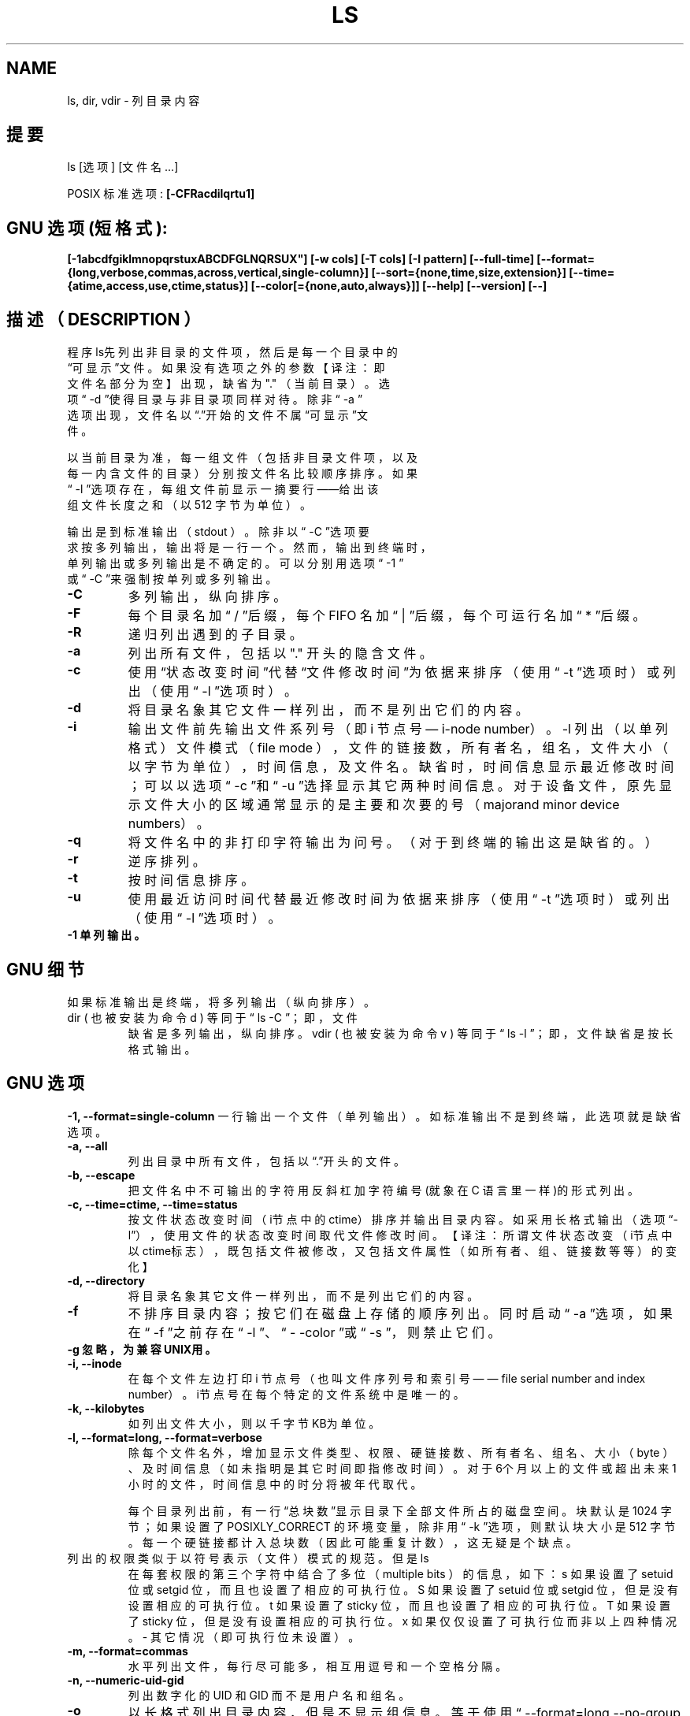 .\" Copyright Andries Brouwer, Ragnar Hojland Espinosa and A. Wik, 1998.
.\"
.\" This file may be copied under the conditions described
.\" in the LDP GENERAL PUBLIC LICENSE, Version 1, September 1998
.\" that should have been distributed together with this file.
.\"
.TH LS 1 "November 1998" "GNU fileutils 4.0"
.SH NAME
ls, dir, vdir \- 列目录内容

.SH 提要
ls [选项] [文件名...]
.sp
POSIX 标准选项:
.B "[-CFRacdilqrtu1]"
.SH GNU 选项 (短格式):
.B [-1abcdfgiklmnopqrstuxABCDFGLNQRSUX"] 
.B [-w cols] [-T cols] [-I pattern] 
.B [--full-time]
.B [--format={long,verbose,commas,across,vertical,single-column}] 
.B [--sort={none,time,size,extension}]
.B [--time={atime,access,use,ctime,status}]
.B [--color[={none,auto,always}]] 
.B [--help] 
.B [--version] 
.B [--]
.SH 描述（ DESCRIPTION ）
.br
程序ls先列出非目录的文件项，然后是每一个目录中的
.br
“可显示”文件。如果没有选项之外的参数【译注：即
.br
文件名部分为空】出现，缺省为 "." （当前目录）。选
.br
项“ -d ”使得目录与非目录项同样对待。除非“ -a ”
.br
选项出现，文件名以“.”开始的文件不属“可显示”文
.br
件。

.br
以当前目录为准，每一组文件（包括非目录文件项，以及
.br
每一内含文件的目录）分别按文件名比较顺序排序。如果
.br
“ -l ”选项存在，每组文件前显示一摘要行——给出该
.br
组文件长度之和（以 512 字节为单位）。

.br
输出是到标准输出（ stdout ）。除非以“ -C ”选项要
.br 
求按多列输出，输出将是一行一个。然而，输出到终端时，
.br
单列输出或多列输出是不确定的。可以分别用选项“ -1 ”
.br
或“ -C ”来强制按单列或多列输出。
.sp POSIX 选项
.TP
.B "\-C"
多列输出，纵向排序。
.TP
.B "\-F"
每个目录名加“ / ”后缀，每个 FIFO 名加“ | ”后缀，
每个可运行名加“ * ”后缀。
.TP
.B "\-R"
递归列出遇到的子目录。
.TP
.B "\-a"
列出所有文件，包括以 "." 开头的隐含文件。
.TP
.B "\-c"
使用“状态改变时间”代替“文件修改时间”为依据来排序
（使用“ -t ”选项时）或列出（使用“ -l ”选项时）。
.TP
.B "\-d"
将目录名象其它文件一样列出，而不是列出它们的内容。
.TP
.B "\-i"
输出文件前先输出文件系列号（即 i 节点号— i-node number）。
-l 列出（以单列格式）文件模式（ file mode ），文件的链
接数，所有者名，组名，文件大小（以字节为单位），时间信
息，及文件名。缺省时，时间信息显示最近修改时间；可以以
选项“ -c ”和“ -u ”选择显示其它两种时间信息。对于设
备文件，原先显示文件大小的区域通常显示的是主要和次要的
号（majorand minor device numbers）。
.TP
.B "\-q"
将文件名中的非打印字符输出为问号。（对于到终端的输出这是缺省的。）
.TP
.B "\-r"
逆序排列。
.TP
.B "\-t"
按时间信息排序。
.TP
.B "\-u"
使用最近访问时间代替最近修改时间为依据来排序（使用
“ -t ”选项时）或列出（使用“ -l ”选项时）。
.TP
.B "\-1" 单列输出。
.SH GNU 细节
如果标准输出是终端，将多列输出（纵向排序）。
.TP
dir ( 也被安装为命令 d ) 等同于“ ls -C ”；即，文件
缺省是多列输出，纵向排序。vdir ( 也被安装为命令 v )
等同于“ ls -l ”； 即，文件缺省是按长格式输出。
.SH GNU 选项
.B "-1, --format=single-column"
一行输出一个文件（单列输出）。如标准输出不是到终端，
此选项就是缺省选项。
.TP
.B "-a, --all"
列出目录中所有文件，包括以“.”开头的文件。
.TP
.B "-b, --escape"
把文件名中不可输出的字符用反斜杠加字符编号(就象在 C
语言里一样)的形式列出。
.TP
.B "-c, --time=ctime, --time=status"
按文件状态改变时间（i节点中的ctime）排序并输出目录内
容。如采用长格式输出（选项“-l”），使用文件的状态改
变时间取代文件修改时间。【译注：所谓文件状态改变（i节
点中以ctime标志），既包括文件被修改，又包括文件属性（
如所有者、组、链接数等等）的变化】
.TP
.B "-d, --directory"
将目录名象其它文件一样列出，而不是列出它们的内容。
.TP
.B "-f"
不排序目录内容；按它们在磁盘上存储的顺序列出。同时启
动“ -a ”选项，如果在“ -f ”之前存在“ -l ”、“ -
-color ”或“ -s ”，则禁止它们。
.TP
.B "-g" 忽略，为兼容UNIX用。
.TP
.B "-i, --inode"
在每个文件左边打印 i 节点号（也叫文件序列号和索引号—
— file serial number and index number）。i节点号在每
个特定的文件系统中是唯一的。
.TP
.B "-k, --kilobytes"
如列出文件大小，则以千字节KB为单位。
.TP
.B "-l, --format=long, --format=verbose"
除每个文件名外，增加显示文件类型、权限、硬链接数、所
有者名、组名、大小（ byte ）、及时间信息（如未指明是
其它时间即指修改时间）。对于6个月以上的文件或超出未来
1 小时的文件，时间信息中的时分将被年代取代。

每个目录列出前，有一行“总块数”显示目录下全部文件所
占的磁盘空间。块默认是 1024 字节；如果设置了 POSIXLY_CORRECT
的环境变量，除非用“ -k ”选项，则默认块大小是 512 字
节。每一个硬链接都计入总块数（因此可能重复计数），这无
疑是个缺点。
.TP
列出的权限类似于以符号表示（文件）模式的规范。但是 ls
在每套权限的第三个字符中结合了多位（ multiple bits ）
的信息，如下：
s 如果设置了 setuid 位或 setgid 位，而且也设置了相应的可执行位。
S 如果设置了 setuid 位或 setgid 位，但是没有设置相应的可执行位。
t 如果设置了 sticky 位，而且也设置了相应的可执行位。
T 如果设置了 sticky 位，但是没有设置相应的可执行位。
x 如果仅仅设置了可执行位而非以上四种情况。
- 其它情况（即可执行位未设置）。
.TP
.B "-m, --format=commas"
水平列出文件，每行尽可能多，相互用逗号和一个空格分隔。
.TP
.B "-n, --numeric-uid-gid"
列出数字化的 UID 和 GID 而不是用户名和组名。
.TP
.B "-o"
以长格式列出目录内容，但是不显示组信息。等于使用“ --format=long 
--no-group ”选项。提供此选项是为了与其它版本的 ls 兼容。
.TP
.B "-p"
在每个文件名后附上一个字符以说明该文件的类型。类似“ -F ”选项但是不
标示可执行文件。
.TP
.B "-q, --hide-control-chars"
用问号代替文件名中非打印的字符。这是缺省选项。
.TP
.B "-r, --reverse"
逆序排列目录内容。
.TP
.B "-s, --size"
在每个文件名左侧输出该文件的大小，以 1024 字节的块为单位。如果设置了
POSIXLY_CORRECT 的环境变量，除非用“ -k ”选项，块大小是 512 字节。
.TP
.B "-t, --sort=time"
按文件最近修改时间（ i 节点中的 mtime ）而不是按文件名字典序排序，新文件
靠前。
.TP
.B "-u, --time=atime, --time=access, --time=use"
类似选项“ -t ”，但是用文件最近访问时间（ i 节点中的 atime ）取代文件修
改时间。如果使用长格式列出，打印的时间是最近访问时间。
.TP
.B "-w, --width cols"
假定屏幕宽度是 cols （ cols 以实际数字取代）列。如未用此选项，缺省值是这
样获得的：如可能先尝试取自终端驱动，否则尝试取自环境变量 COLUMNS （如果设
置了的话），都不行则取 80 。
.TP
.B "-x, --format=across, --format=horizontal"
多列输出，横向排序。
.TP
.B "-A, --almost-all"
显示除 "." 和 ".." 外的所有文件。
.TP
.B "-B, --ignore-backups"
不输出以“ ~ ”结尾的备份文件，除非已经在命令行中给出。
.TP
.B "-C, --format=vertical"
多列输出，纵向排序。当标准输出是终端时这是缺省项。使用命令名 dir 和 d 时，
则总是缺省的。
.TP
.B "-D, --dired"
当采用长格式（“ -l ”选项）输出时，在主要输出后，额外打印一行：
//DIRED// BEG1 END1 BEG2 END2 ...
.TP
BEGn 和 ENDn 是无符号整数，记录每个文件名的起始、结束位置在输出中的位置（
字节偏移量）。这使得 Emacs 易于找到文件名，即使文件名包含空格或换行等非正
常字符也无需特异的搜索。
.TP
如果目录是递归列出的（“ -R ”选项），每个子目录后列出类似一行：
//SUBDIRED// BEG1 END1 ...
【译注：我测试了 TurboLinux4.0 和 RedHat6.1 ，发现它们都是在
“ //DIRED// BEG1... ”之后列出“ //SUBDIRED// BEG1 ... ”，也即只有一个
而不是在每个子目录后都有。而且“ //SUBDIRED// BEG1 ... ”列出的是各个子目
录名的偏移。】
.TP
.B "-F, --classify, --file-type"
在每个文件名后附上一个字符以说明该文件的类型。“ * ”表示普通的可执行文件；
“ / ”表示目录；“ @ ”表示符号链接；“ | ”表示FIFOs；“ = ”表示套接字
(sockets) ；什么也没有则表示普通文件。
.TP
.B "-G, --no-group"
以长格式列目录时不显示组信息。
.TP
.B "-I, --ignorepattern"
除非在命令行中给定，不要列出匹配 shell 文件名匹配式（ pattern ，不是指一般
表达式）的文件。在 shell 中，文件名以 "." 起始的不与在文件名匹配式 (pattern)
开头的通配符匹配。
.TP
.B "-L, --dereference"
列出符号链接指向的文件的信息，而不是符号链接本身。
.TP
.B "-N, --literal"
不要用引号引起文件名。
.TP
.B "-Q, --quote-name"
用双引号引起文件名，非打印字符以 C 语言的方法表示。
.TP
.B "-R, --recursive"
递归列出全部目录的内容。
.TP
.B "-S, --sort=size"
按文件大小而不是字典序排序目录内容，大文件靠前。
.TP
.B "-T, --tabsize cols"
假定每个制表符宽度是 cols 。缺省为 8。为求效率， ls 可能在输出中使用制表符。
若 cols 为 0，则不使用制表符。
.TP
.B "-U, --sort=none"
不排序目录内容；按它们在磁盘上存储的顺序列出。（选项“ -U ”和“ -f ”的不
同是前者不启动或禁止相关的选项。）这在列很大的目录时特别有用，因为不加排序
能显著的加快速度。
.TP
.B "-X, --sort=extension"
按文件扩展名（由最后的 "." 之后的字符组成）的字典序排序。没有扩展名的先列
出。
.TP
.B "--color[=when]"
指定是否使用颜色区别文件类别。环境变量 LS_COLORS 指定使用的颜色。如何设置
这个变量见 dircolors(1) 。 when 可以被省略，或是以下几项之一：
.TP
none 不使用颜色，这是缺省项。
auto 仅当标准输出是终端时使用。
always 总是使用颜色。指定 --color 而且省略 when 时就等同于 --color=always 。
.TP
.B "--full-time"
列出完整的时间，而不是使用标准的缩写。格式如同 date(1) 的缺省格式；此格式
是不能改变的，但是你可以用 cut(1) 取出其中的日期字串并将结果送至命令
“ date -d ”。
.TP
输出的时间包括秒是非常有用的。（ Unix 文件系统储存文件的时间信息精确到秒，
因此这个选项已经给出了系统所知的全部信息。）例如，当你有一个 Makefile 文件
不能恰当的生成文件时，这个选项会提供帮助。
.SH GNU 标准选项
.TP
.B "--help"
打印用法信息到标准输出并顺利退出。
.TP
.B "--version"
打印版本信息到标准输出并顺利退出。
.TP
.B "--"
结束选项表。
.SH 环境
变量 POSIXLY_CORRECT 可以决定一组选择。如果没有设置此变量，每个制表符的字
符数由变量 TABSIZE 决定。变量 COLUMNS （当它由一个十进制整数表示时）决定输
出的列宽度（同“ -C ”选项一起用时）。文件名不得为适应多列输出而被截断。变
量 LANG, LC_ALL, LC_COLLATE, LC_CTYPE, LC_MESSAGES 及 LC_TIME 仍保持原义。
变量 TZ 给出时区供 ls 输出相应的时间字串。变量 LS_COLORS 用以决定是否使用
颜色。 
.SH 已知错误
在 BSD 系统上，对于从 HP-UX 系统上通过 NFS mount 而来的文件，“ -s ”选项报
告的大小只有正确值的一半；在 HP-UX 系统上，对于从 BSD 系统上通过 NFS mount 
而来的文件， ls 报告的大小则有正确值的两倍。这是 HP-UX 的一个缺陷造成的，它
也影响 HP-UX 上的 ls 程序。
.SH 适合到
POSIX 1003.2
.SH 参见
dircolors(1)
.SH 注意
本页描述的是 fileutils-3.16 文件包中的 ls ，其它版本的可能略有不同。纠错或添
加（功能）请 mailto: aeb@cwi.nl 和 aw@mail1.bet1.puv.fi 及 
ragnar@lightside.ddns.org 。本程序的错误报告请 mailto:
fileutils-bugs@gnu.ai.mit.edu 。 

.SH "[中文版维护人]"
.B wangdong <wangdong@163.net>
.SH "[中文版最新更新]"
.B 2003.11.22
.SH "《中国linux论坛man手册翻译计划》:"
.BI http://cmpp.linuxforum.net 
